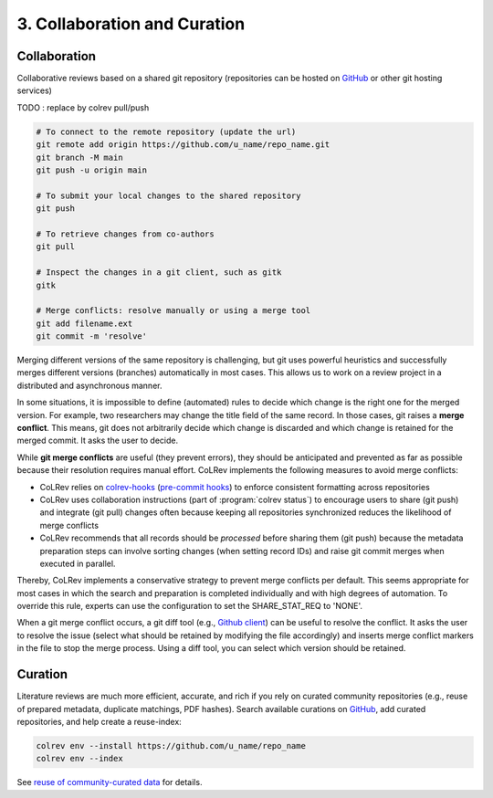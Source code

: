 
3. Collaboration and Curation
==================================


.. _Collaboration:

Collaboration
-------------------------

Collaborative reviews based on a shared git repository (repositories can be hosted on `GitHub <https://docs.github.com/en/get-started/quickstart/create-a-repo>`_ or other git hosting services)

TODO : replace by colrev pull/push

.. code-block:: bash

      # To connect to the remote repository (update the url)
      git remote add origin https://github.com/u_name/repo_name.git
      git branch -M main
      git push -u origin main

      # To submit your local changes to the shared repository
      git push

      # To retrieve changes from co-authors
      git pull

      # Inspect the changes in a git client, such as gitk
      gitk

      # Merge conflicts: resolve manually or using a merge tool
      git add filename.ext
      git commit -m 'resolve'


Merging different versions of the same repository is challenging, but git uses powerful heuristics and successfully merges different versions (branches) automatically in most cases.
This allows us to work on a review project in a distributed and asynchronous manner.

In some situations, it is impossible to define (automated) rules to decide which change is the right one for the merged version.
For example, two researchers may change the title field of the same record.
In those cases, git raises a **merge conflict**.
This means, git does not arbitrarily decide which change is discarded and which change is retained for the merged commit.
It asks the user to decide.

While **git merge conflicts** are useful (they prevent errors), they should be anticipated and prevented as far as possible because their resolution requires manual effort.
CoLRev implements the following measures to avoid merge conflicts:

- CoLRev relies on `colrev-hooks <https://github.com/geritwagner/colrev-hooks>`_ (`pre-commit hooks <https://pre-commit.com/>`_) to enforce consistent formatting across repositories
- CoLRev uses collaboration instructions (part of :program:`colrev status`) to encourage users to share (git push) and integrate (git pull) changes often because keeping all repositories synchronized reduces the likelihood of merge conflicts
- CoLRev recommends that all records should be *processed* before sharing them (git push) because the metadata preparation steps can involve sorting changes (when setting record IDs) and raise git commit merges when executed in parallel.

Thereby, CoLRev implements a conservative strategy to prevent merge conflicts per default.
This seems appropriate for most cases in which the search and preparation is completed individually and with high degrees of automation.
To override this rule, experts can use the configuration to set the SHARE_STAT_REQ to 'NONE'.

When a git merge conflict occurs, a git diff tool (e.g., `Github client <https://desktop.github.com/>`_) can be useful to resolve the conflict.
It asks the user to resolve the issue (select what should be retained by modifying the file accordingly) and inserts merge conflict markers in the file to stop the merge process.
Using a diff tool, you can select which version should be retained.

.. _Curated repositories:

Curation
---------------------------------------------

Literature reviews are much more efficient, accurate, and rich if you rely on curated community repositories (e.g., reuse of prepared metadata, duplicate matchings, PDF hashes).
Search available curations on `GitHub <https://github.com/topics/colrev-curation>`_, add curated repositories, and help create a reuse-index:

.. code-block:: bash

      colrev env --install https://github.com/u_name/repo_name
      colrev env --index

See `reuse of community-curated data <../technical_documentation/colrev.html#reuse>`_ for details.
